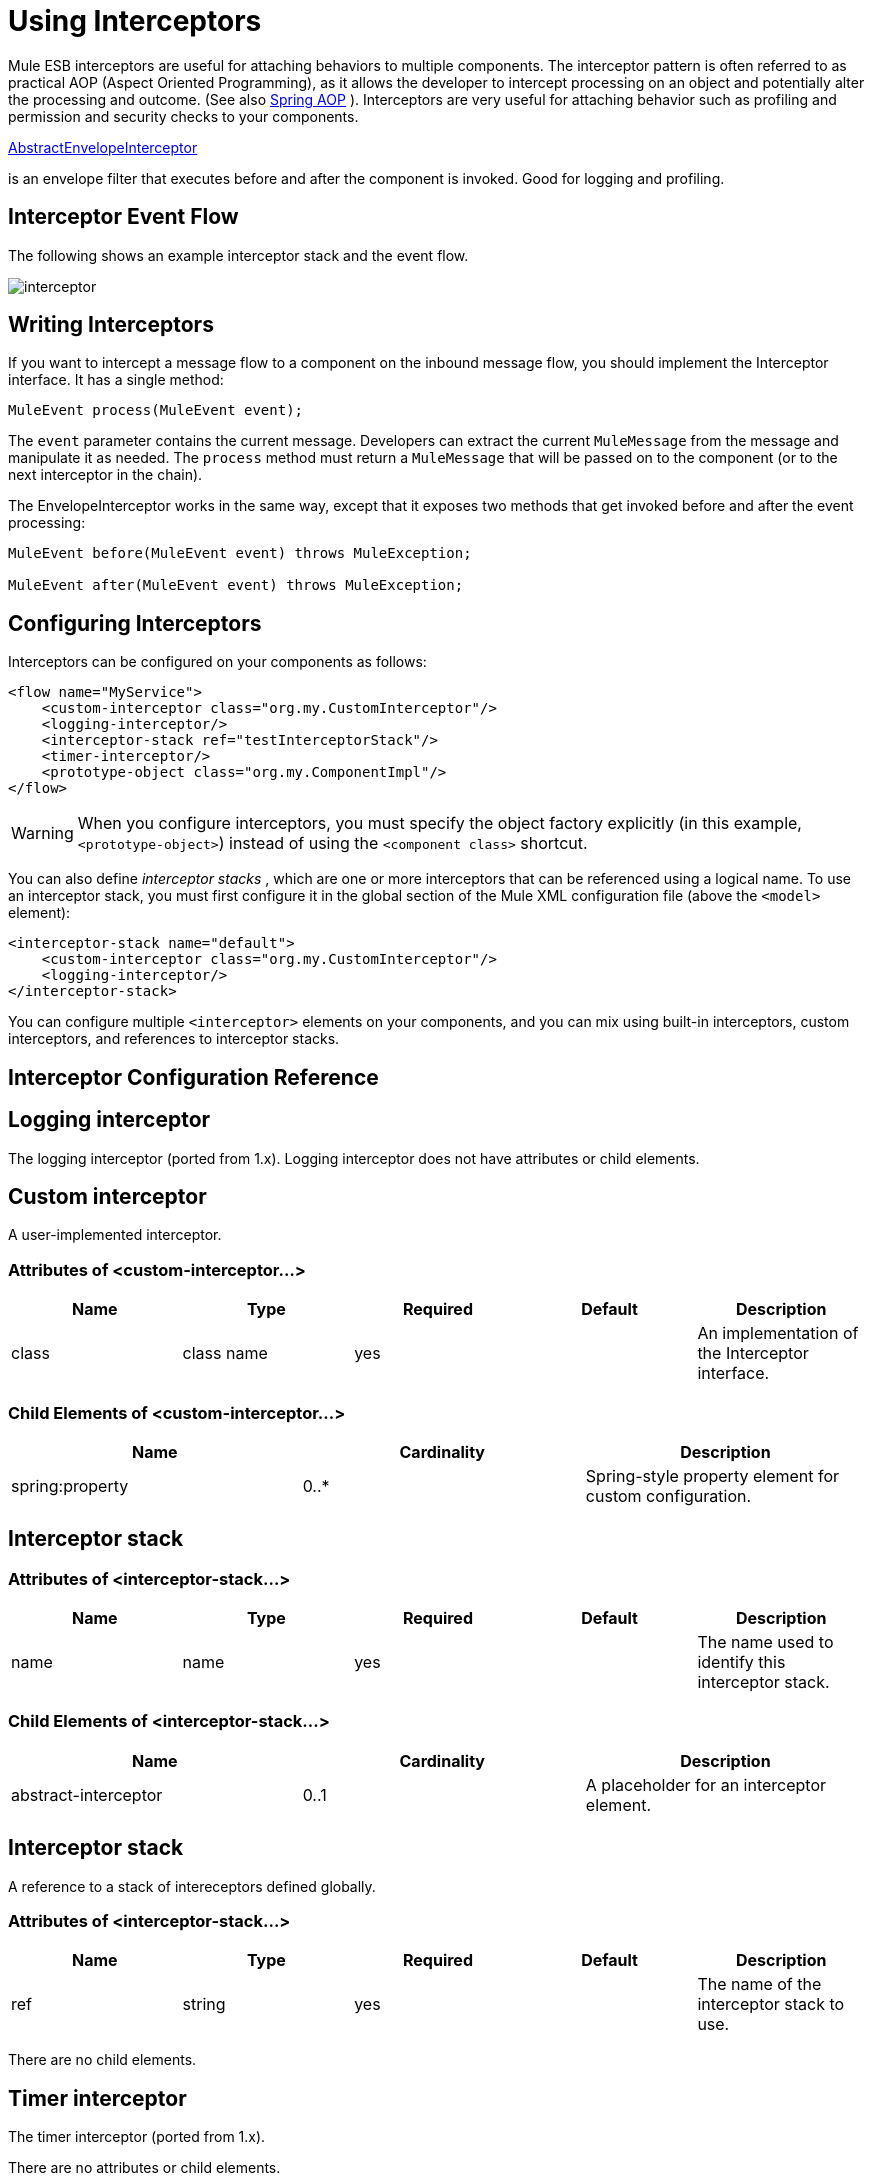 = Using Interceptors
:keywords: anypoint studio, studio, mule esb, interceptors

Mule ESB interceptors are useful for attaching behaviors to multiple components. The interceptor pattern is often referred to as practical AOP (Aspect Oriented Programming), as it allows the developer to intercept processing on an object and potentially alter the processing and outcome. (See also link:http://static.springframework.org/spring/docs/2.0.x/reference/aop.html[Spring AOP] ). Interceptors are very useful for attaching behavior such as profiling and permission and security checks to your components.

http://www.mulesoft.org/docs/site/current/apidocs/org/mule/interceptor/AbstractEnvelopeInterceptor.html[AbstractEnvelopeInterceptor]

is an envelope filter that executes before and after the component is invoked. Good for logging and profiling.

== Interceptor Event Flow

The following shows an example interceptor stack and the event flow.

image:interceptor.png[interceptor]

== Writing Interceptors

If you want to intercept a message flow to a component on the inbound message flow, you should implement the Interceptor interface. It has a single method:

[source, code]
----
MuleEvent process(MuleEvent event);
----

The `event` parameter contains the current message. Developers can extract the current `MuleMessage` from the message and manipulate it as needed. The `process` method must return a `MuleMessage` that will be passed on to the component (or to the next interceptor in the chain).

The EnvelopeInterceptor works in the same way, except that it exposes two methods that get invoked before and after the event processing:

[source, code, linenums]
----
MuleEvent before(MuleEvent event) throws MuleException;
 
MuleEvent after(MuleEvent event) throws MuleException;
----

== Configuring Interceptors

Interceptors can be configured on your components as follows:

[source,xml, linenums]
----
<flow name="MyService">
    <custom-interceptor class="org.my.CustomInterceptor"/>
    <logging-interceptor/>
    <interceptor-stack ref="testInterceptorStack"/>
    <timer-interceptor/>
    <prototype-object class="org.my.ComponentImpl"/>
</flow>
----

[WARNING]
When you configure interceptors, you must specify the object factory explicitly (in this example, `<prototype-object>`) instead of using the `<component class>` shortcut.

You can also define _interceptor stacks_ , which are one or more interceptors that can be referenced using a logical name. To use an interceptor stack, you must first configure it in the global section of the Mule XML configuration file (above the `<model>` element):

[source,xml, linenums]
----
<interceptor-stack name="default">
    <custom-interceptor class="org.my.CustomInterceptor"/>
    <logging-interceptor/>
</interceptor-stack>
----

You can configure multiple `<interceptor>` elements on your components, and you can mix using built-in interceptors, custom interceptors, and references to interceptor stacks.

== Interceptor Configuration Reference

== Logging interceptor

The logging interceptor (ported from 1.x). Logging interceptor does not have attributes or child elements.

== Custom interceptor

A user-implemented interceptor.

=== Attributes of <custom-interceptor...>

[width="100%",cols="20%,20%,20%,20%,20%",options="header"]
|===
|Name |Type |Required |Default |Description
|class |class name |yes |  |An implementation of the Interceptor interface.
|===

=== Child Elements of <custom-interceptor...>

[width="100%",cols="34%,33%,33%",options="header"]
|=======
|Name |Cardinality |Description
|spring:property |0..* |Spring-style property element for custom configuration.
|=======

== Interceptor stack

=== Attributes of <interceptor-stack...>

[width="100%",cols="20%,20%,20%,20%,20%",options="header"]
|===
|Name |Type |Required |Default |Description
|name |name |yes |  |The name used to identify this interceptor stack.
|===

=== Child Elements of <interceptor-stack...>

[width="100%",cols="34%,33%,33%",options="header"]
|===
|Name |Cardinality |Description
|abstract-interceptor |0..1 |A placeholder for an interceptor element.
|===

== Interceptor stack

A reference to a stack of intereceptors defined globally.

=== Attributes of <interceptor-stack...>

[width="100%",cols="20%,20%,20%,20%,20%",options="header"]
|====
|Name |Type |Required |Default |Description
|ref |string |yes |  |The name of the interceptor stack to use.
|====

There are no child elements.

== Timer interceptor

The timer interceptor (ported from 1.x).

There are no attributes or child elements.
